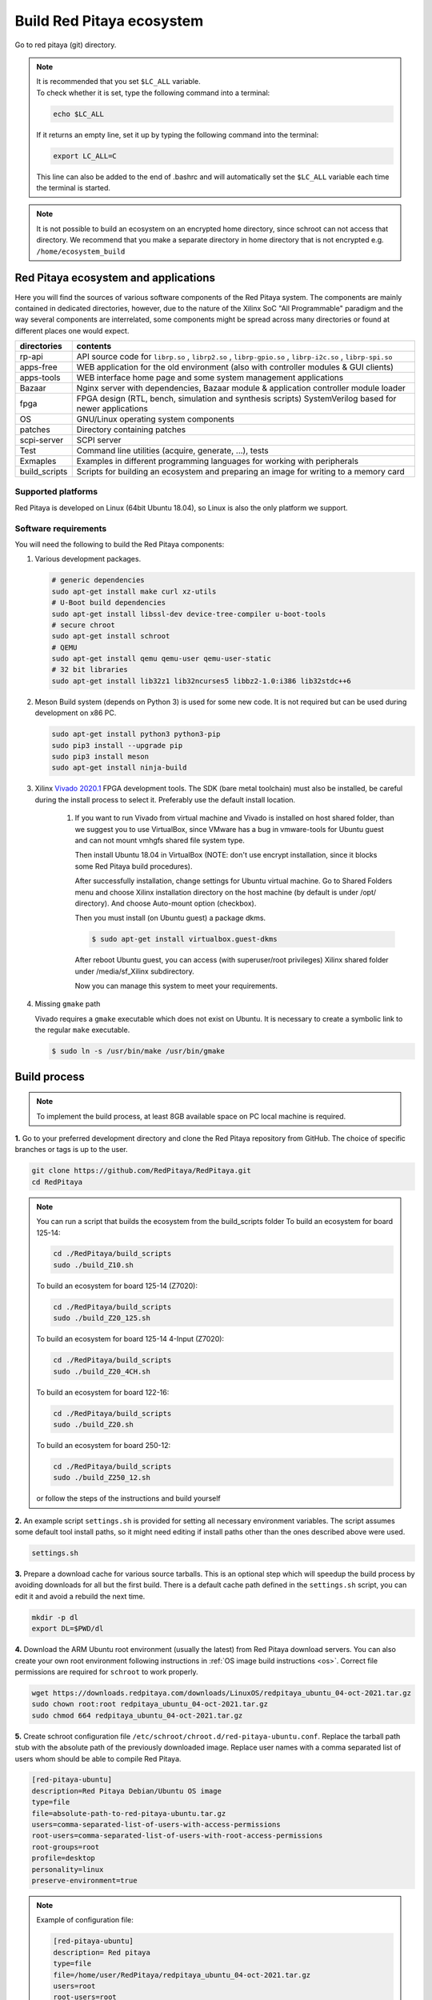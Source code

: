 .. _ecosystem:

##########################
Build Red Pitaya ecosystem
##########################

Go to red pitaya (git) directory.

.. note::
   
   | It is recommended that you set ``$LC_ALL`` variable.
   | To check whether it is set, type the following command into a terminal:
   
   .. code-block:: shell-session
      
       echo $LC_ALL

   If it returns an empty line, set it up by typing the following command into the terminal:

   .. code-block:: shell-session
      
       export LC_ALL=C
   
   This line can also be added to the end of .bashrc and will automatically set the ``$LC_ALL`` variable each time the 
   terminal is started.
   
.. note::
    
    It is not possible to build an ecosystem on an encrypted home directory, since schroot can not access that 
    directory. We recommend that you make a separate directory in home directory that is not encrypted e.g. 
    ``/home/ecosystem_build``
       
=====================================
Red Pitaya ecosystem and applications
=====================================

Here you will find the sources of various software components of the
Red Pitaya system. The components are mainly contained in dedicated
directories, however, due to the nature of the Xilinx SoC "All 
Programmable" paradigm and the way several components are interrelated,
some components might be spread across many directories or found at
different places one would expect.

+--------------+---------------------------------------------------------------------------------------------------------------+
| directories  | contents                                                                                                      |
+==============+===============================================================================================================+
| rp-api       | API source code for ``librp.so`` , ``librp2.so`` , ``librp-gpio.so`` , ``librp-i2c.so`` , ``librp-spi.so``    |
+--------------+---------------------------------------------------------------------------------------------------------------+
| apps-free    | WEB application for the old environment (also with controller modules & GUI clients)                          |
+--------------+---------------------------------------------------------------------------------------------------------------+
| apps-tools   | WEB interface home page and some system management applications                                               |
+--------------+---------------------------------------------------------------------------------------------------------------+
| Bazaar       | Nginx server with dependencies, Bazaar module & application controller module loader                          |
+--------------+---------------------------------------------------------------------------------------------------------------+
| fpga         | FPGA design (RTL, bench, simulation and synthesis scripts) SystemVerilog based for newer applications         |
+--------------+---------------------------------------------------------------------------------------------------------------+
| OS           | GNU/Linux operating system components                                                                         |
+--------------+---------------------------------------------------------------------------------------------------------------+
| patches      | Directory containing patches                                                                                  |
+--------------+---------------------------------------------------------------------------------------------------------------+
| scpi-server  | SCPI server                                                                                                   |
+--------------+---------------------------------------------------------------------------------------------------------------+
| Test         | Command line utilities (acquire, generate, ...), tests                                                        |
+--------------+---------------------------------------------------------------------------------------------------------------+
| Exmaples     | Examples in different programming languages for working with peripherals                                      |
+--------------+---------------------------------------------------------------------------------------------------------------+
| build_scripts| Scripts for building an ecosystem and preparing an image for writing to a memory card                         |
+--------------+---------------------------------------------------------------------------------------------------------------+

-------------------
Supported platforms
-------------------

Red Pitaya is developed on Linux (64bit Ubuntu 18.04),
so Linux is also the only platform we support.

.. _sys-req-label:

---------------------
Software requirements
---------------------

You will need the following to build the Red Pitaya components:

1. Various development packages.

   .. code-block:: shell-session

      # generic dependencies
      sudo apt-get install make curl xz-utils
      # U-Boot build dependencies
      sudo apt-get install libssl-dev device-tree-compiler u-boot-tools
      # secure chroot
      sudo apt-get install schroot
      # QEMU
      sudo apt-get install qemu qemu-user qemu-user-static
      # 32 bit libraries
      sudo apt-get install lib32z1 lib32ncurses5 libbz2-1.0:i386 lib32stdc++6

2. Meson Build system (depends on Python 3) is used for some new code.
   It is not required but can be used during development on x86 PC.

   .. code-block:: shell-session

      sudo apt-get install python3 python3-pip
      sudo pip3 install --upgrade pip
      sudo pip3 install meson
      sudo apt-get install ninja-build

3. Xilinx `Vivado 2020.1 <http://www.xilinx.com/support/download.html>`_ FPGA development tools.
   The SDK (bare metal toolchain) must also be installed, be careful during the install process to select it.
   Preferably use the default install location.

    1. If you want to run Vivado from virtual machine and Vivado is installed on host shared
       folder, than we suggest you to use VirtualBox, since VMware has a bug in vmware-tools
       for Ubuntu guest and can not mount vmhgfs shared file system type.

       Then install Ubuntu 18.04 in VirtualBox (NOTE: don't use encrypt installation, 
       since it blocks some Red Pitaya build procedures).

       After successfully installation, change settings for Ubuntu virtual machine.
       Go to Shared Folders menu and choose Xilinx installation directory on the host machine
       (by default is under /opt/ directory). And choose Auto-mount option (checkbox).

       Then you must install (on Ubuntu guest) a package dkms.

       .. code-block:: shell-session

          $ sudo apt-get install virtualbox.guest-dkms

       After reboot Ubuntu guest, you can access (with superuser/root privileges) Xilinx shared
       folder under /media/sf_Xilinx subdirectory.

       Now you can manage this system to meet your requirements.


4. Missing ``gmake`` path

   Vivado requires a ``gmake`` executable which does not exist on Ubuntu. It is necessary to create a symbolic link to the regular ``make`` executable.

   .. code-block:: shell-session

      $ sudo ln -s /usr/bin/make /usr/bin/gmake

.. _build-proc-label:

=============
Build process
=============

.. note::

   To implement the build process, at least 8GB available space on PC local machine is required.

**1.** Go to your preferred development directory and clone the Red Pitaya repository from GitHub.
The choice of specific branches or tags is up to the user.

.. code-block:: shell-session

   git clone https://github.com/RedPitaya/RedPitaya.git
   cd RedPitaya

.. note:: 

   You can run a script that builds the ecosystem from the build_scripts folder
   To build an ecosystem for board 125-14:

   .. code-block:: shell-session

      cd ./RedPitaya/build_scripts
      sudo ./build_Z10.sh

   To build an ecosystem for board 125-14 (Z7020):

   .. code-block:: shell-session
   
      cd ./RedPitaya/build_scripts
      sudo ./build_Z20_125.sh

   To build an ecosystem for board 125-14 4-Input (Z7020):

   .. code-block:: shell-session
   
      cd ./RedPitaya/build_scripts
      sudo ./build_Z20_4CH.sh

   To build an ecosystem for board 122-16:

   .. code-block:: shell-session
   
      cd ./RedPitaya/build_scripts
      sudo ./build_Z20.sh

   To build an ecosystem for board 250-12:
   
   .. code-block:: shell-session
   
      cd ./RedPitaya/build_scripts
      sudo ./build_Z250_12.sh   

   or follow the steps of the instructions and build yourself
   

**2.**  An example script ``settings.sh`` is provided for setting all necessary environment variables.
The script assumes some default tool install paths, so it might need editing if install paths other than the ones described above were used.

.. code-block:: shell-session

   settings.sh

**3.** Prepare a download cache for various source tarballs.
This is an optional step which will speedup the build process by avoiding downloads for all but the first build.
There is a default cache path defined in the ``settings.sh`` script, you can edit it and avoid a rebuild the next time.

.. code-block:: shell-session

   mkdir -p dl
   export DL=$PWD/dl

**4.** Download the ARM Ubuntu root environment (usually the latest) from Red Pitaya download servers.
You can also create your own root environment following instructions in :ref:`OS image build instructions <os>`.
Correct file permissions are required for ``schroot`` to work properly.

.. code-block:: shell-session

   wget https://downloads.redpitaya.com/downloads/LinuxOS/redpitaya_ubuntu_04-oct-2021.tar.gz
   sudo chown root:root redpitaya_ubuntu_04-oct-2021.tar.gz
   sudo chmod 664 redpitaya_ubuntu_04-oct-2021.tar.gz

**5.** Create schroot configuration file ``/etc/schroot/chroot.d/red-pitaya-ubuntu.conf``.
Replace the tarball path stub with the absolute path of the previously downloaded image.
Replace user names with a comma separated list of users whom should be able to compile Red Pitaya.

.. code-block:: none

   [red-pitaya-ubuntu]
   description=Red Pitaya Debian/Ubuntu OS image
   type=file
   file=absolute-path-to-red-pitaya-ubuntu.tar.gz
   users=comma-separated-list-of-users-with-access-permissions
   root-users=comma-separated-list-of-users-with-root-access-permissions
   root-groups=root
   profile=desktop
   personality=linux
   preserve-environment=true

.. note::

   Example of configuration file:

   .. code-block:: shell-session
   
      [red-pitaya-ubuntu]
      description= Red pitaya
      type=file
      file=/home/user/RedPitaya/redpitaya_ubuntu_04-oct-2021.tar.gz
      users=root
      root-users=root
      root-groups=root
      personality=linux
      preserve-environment=true


**6.** To build everything a few ``make`` steps are required.

.. code-block:: shell-session

   make -f Makefile.x86
   schroot -c red-pitaya-ubuntu <<- EOL_CHROOT
   make
   EOL_CHROOT
   make -f Makefile.x86 zip

**7.** If you want build for 122-16 based on Z7020 xilinx, you must pass parameter FPGA MODEL=Z20 in makefile
This parameter defines how to create projects and should be transferred to all makefiles.

.. code-block:: shell-session

   make -f Makefile.x86 MODEL=Z20
   schroot -c red-pitaya-ubuntu <<- EOL_CHROOT
   make MODEL=Z20
   EOL_CHROOT
   make -f Makefile.x86 zip MODEL=Z20

**8.** If you want build for 125-14 4-Input based on Z7020 xilinx, you must pass parameter FPGA MODEL=Z20_125_4CH in makefile
This parameter defines how to create projects and should be transferred to all makefiles.

.. code-block:: shell-session

   make -f Makefile.x86 MODEL=Z20_125_4CH
   schroot -c red-pitaya-ubuntu <<- EOL_CHROOT
   make MODEL=Z20_125_4CH
   EOL_CHROOT
   make -f Makefile.x86 zip MODEL=Z20_125_4CH

**9.** If you want build for 250-12 based on Z7020 xilinx, you must pass parameter FPGA MODEL=Z20_250_12 in makefile
This parameter defines how to create projects and should be transferred to all makefiles.

.. code-block:: shell-session

   make -f Makefile.x86 MODEL=Z20_250_12
   schroot -c red-pitaya-ubuntu <<- EOL_CHROOT
   make MODEL=Z20_250_12
   EOL_CHROOT
   make -f Makefile.x86 zip MODEL=Z20_250_12

To get an interactive ARM shell do.

.. code-block:: shell-session

   schroot -c red-pitaya-ubuntu
   

=======================
Partial rebuild process
=======================

The next components can be built separately.
By default, the project is built for RedPitaya 125-14 (Z7010), if necessary build for the (RedPitaya 122-16) Z7020, use the parameter MODEL=Z20 and parameter MODEL=Z20_250_12 for RedPitaya (250-12) Z7020.

* FPGA + device tree
* u-Boot
* Linux kernel
* Debian/Ubuntu OS
* API
* SCPI server
* free applications

-----------
Base system
-----------

Here *base system* represents everything before Linux user space.

To be able to compile FPGA and cross compile *base system* software, it is necessary to setup the Vivado FPGA tools and ARM SDK.


.. code-block:: shell-session

   $ . settings.sh

On some systems (including Ubuntu 18.04) the library setup provided by Vivado conflicts with default system libraries.
To avoid this, disable library overrides specified by Vivado.


.. code-block:: shell-session

   $ export LD_LIBRARY_PATH=""

After building the base system it can be installed into the directory later used to create the FAT filesystem compressed image.


.. code-block:: shell-session

   $ make -f Makefile.x86 install

~~~~~~~~~~~~~~~~~~~~~~~~~~~~
FPGA and device tree sources
~~~~~~~~~~~~~~~~~~~~~~~~~~~~


.. code-block:: shell-session

   $ make -f Makefile.x86 fpga

Detailed instructions are provided for :ref:`building the FPGA <buildprocess>`
including some :ref:`device tree details <devicetree>`.

--------------------------------------
Device Tree compiler + overlay patches
--------------------------------------

Download the Device Tree compiler with overlay patches from Pantelis Antoniou.
Compile and install it.
Otherwise a binary is available in ``tools/dtc``.

.. code-block:: shell-session

   $ sudo apt-get install flex bison
   $ git clone git@github.com:pantoniou/dtc.git
   $ cd dtc
   $ git checkout overlays
   $ make
   $ sudo make install PREFIX=/usr

~~~~~~
U-boot
~~~~~~

To build the U-Boot binary and boot scripts (used to select between booting into Buildroot or Debian/Ubuntu):

.. code-block:: shell-session

   make -f Makefile.x86 u-boot

The build process downloads the Xilinx version of U-Boot sources from Github, applies patches and starts the build process.
Patches are available in the ``patches/`` directory.

~~~~~~~~~~~~~~~~~~~~~~~~~~~~~~~~~~~~~
Linux kernel and device tree binaries
~~~~~~~~~~~~~~~~~~~~~~~~~~~~~~~~~~~~~

To build a Linux image:

.. code-block:: shell-session

   make -f Makefile.x86 linux
   make -f Makefile.x86 linux-install
   make -f Makefile.x86 devicetree
   make -f Makefile.x86 devicetree-install

The build process downloads the Xilinx version of Linux sources from Github, applies patches and starts the build process.
Patches are available in the ``patches/`` directory.

~~~~~~~~~
Boot file
~~~~~~~~~

The created boot file contains FSBL, FPGA bitstream and U-Boot binary.

.. code-block:: shell-session

   make -f Makefile.x86 boot

----------------
Linux user space
----------------

~~~~~~~~~~~~~~~~
Debian/Ubuntu OS
~~~~~~~~~~~~~~~~

`Debian/Ubuntu OS instructions <https://github.com/RedPitaya/RedPitaya/tree/master/OS/debian>`_ are detailed elsewhere.

~~~
API
~~~

To compile the API run:

.. code-block:: shell-session

   make api

The output of this process is the Red Pitaya ``librp.so`` library in ``api/lib`` directory.
The header file for the API is ``redpitaya/rp.h`` and can be found in ``api/includes``.
You can install it on Red Pitaya by copying it there:

.. code-block:: shell-session

   scp api/lib/librp.so root@192.168.0.100:/opt/redpitaya/lib/

~~~~~~~~~~~
SCPI server
~~~~~~~~~~~

Scpi server README can be found :download:`here <../../../scpi-server/README.md>`.

To compile the server run:

.. code-block:: shell-session

   make scpi MODEL=Z10

The compiled executable is ``scpi-server/scpi-server``.
You can install it on Red Pitaya by copying it there:

.. code-block:: shell-session

   scp scpi-server/scpi-server root@192.168.0.100:/opt/redpitaya/bin/

~~~~~~~~~~~~~~~~~
Free applications
~~~~~~~~~~~~~~~~~

To build free applications, follow the instructions given :download:`here <../../../apps-free/README.md>`.
